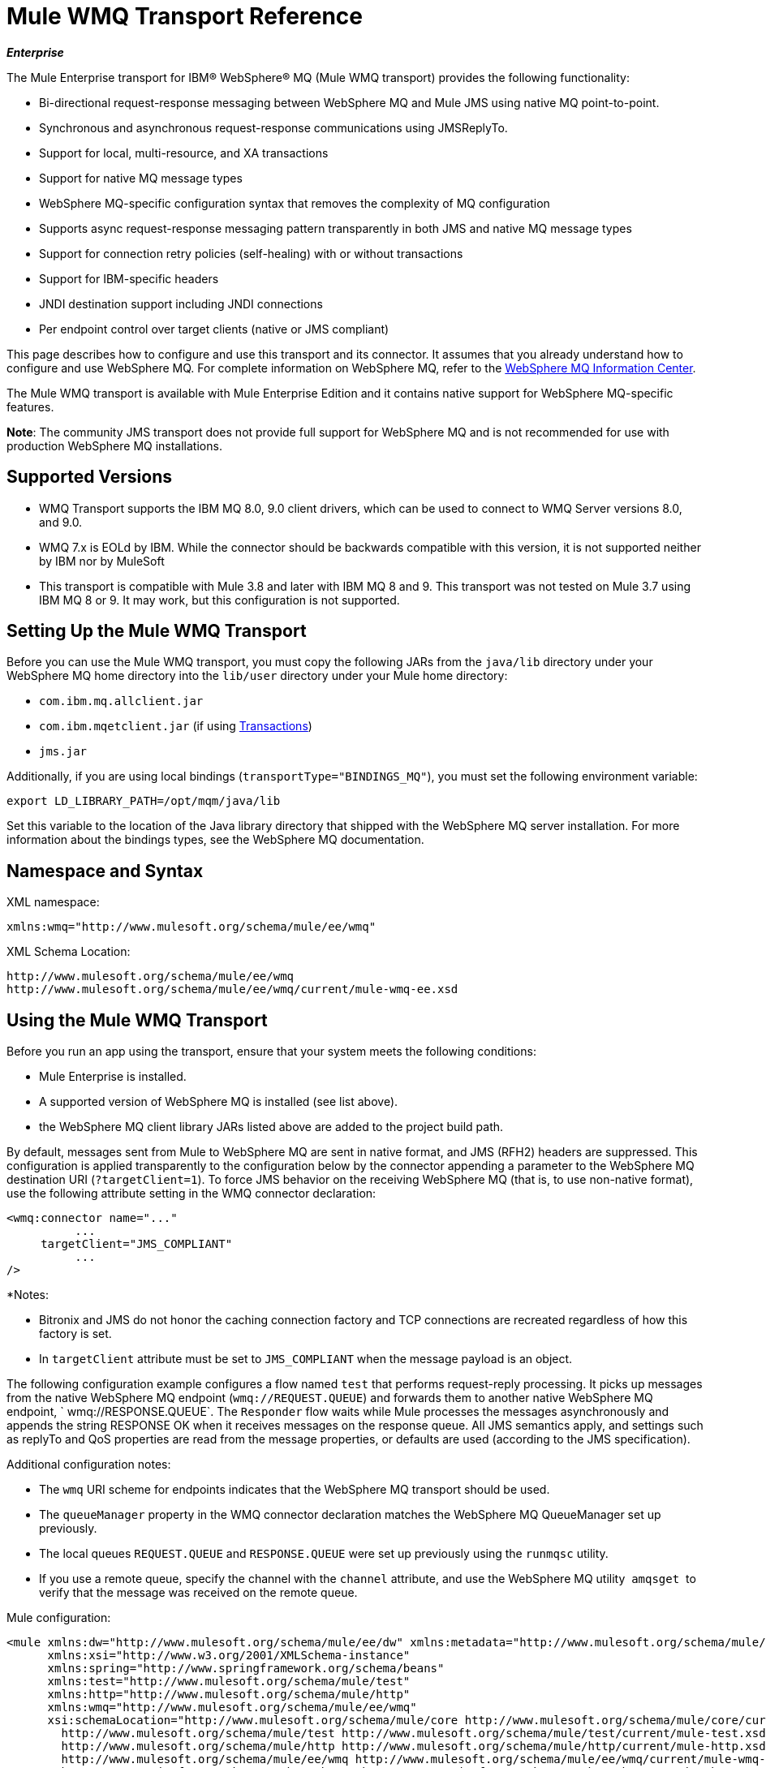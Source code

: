 = Mule WMQ Transport Reference 
:keywords: anypoint studio, connector, endpoint, wmq, transport

*_Enterprise_*

The Mule Enterprise transport for IBM® WebSphere® MQ (Mule WMQ transport) provides the following functionality:

* Bi-directional request-response messaging between WebSphere MQ and Mule JMS using native MQ point-to-point.
* Synchronous and asynchronous request-response communications using JMSReplyTo.
* Support for local, multi-resource, and XA transactions
* Support for native MQ message types
* WebSphere MQ-specific configuration syntax that removes the complexity of MQ configuration
* Supports async request-response messaging pattern transparently in both JMS and native MQ message types
* Support for connection retry policies (self-healing) with or without transactions
* Support for IBM-specific headers
* JNDI destination support including JNDI connections
* Per endpoint control over target clients (native or JMS compliant)

This page describes how to configure and use this transport and its connector. It assumes that you already understand how to configure and use WebSphere MQ. For complete information on WebSphere MQ, refer to the link:http://www-01.ibm.com/software/integration/wmq/library/[WebSphere MQ Information Center].

The Mule WMQ transport is available with Mule Enterprise Edition and it contains native support for WebSphere MQ-specific features.

*Note*: The community JMS transport does not provide full support for WebSphere MQ and is not recommended for use with production WebSphere MQ installations.

== Supported Versions

* WMQ Transport supports the IBM MQ 8.0, 9.0 client drivers, which can be used to connect to WMQ Server versions 8.0, and 9.0. 
* WMQ 7.x is EOLd by IBM. While the connector should be backwards compatible with this version, it is not supported neither by IBM nor by MuleSoft
* This transport is compatible with Mule 3.8 and later with IBM MQ 8 and 9. This transport was not tested on Mule 3.7 using IBM MQ 8 or 9. It may work, but this configuration is not supported. 

== Setting Up the Mule WMQ Transport

Before you can use the Mule WMQ transport, you must copy the following JARs from the `java/lib` directory under your WebSphere MQ home directory into the `lib/user` directory under your Mule home directory:

* `com.ibm.mq.allclient.jar`
* `com.ibm.mqetclient.jar` (if using <<Transactions>>)
* `jms.jar`

Additionally, if you are using local bindings (`transportType="BINDINGS_MQ"`), you must set the following environment variable:

[source]
----
export LD_LIBRARY_PATH=/opt/mqm/java/lib
----

Set this variable to the location of the Java library directory that shipped with the WebSphere MQ server installation. For more information about the bindings types, see the WebSphere MQ documentation.

== Namespace and Syntax

XML namespace:

[source, xml, linenums]
----
xmlns:wmq="http://www.mulesoft.org/schema/mule/ee/wmq"
----

XML Schema Location:

[source, code, linenums]
----
http://www.mulesoft.org/schema/mule/ee/wmq
http://www.mulesoft.org/schema/mule/ee/wmq/current/mule-wmq-ee.xsd
----

== Using the Mule WMQ Transport

Before you run an app using the transport, ensure that your system meets the following conditions:

* Mule Enterprise is installed.
* A supported version of WebSphere MQ is installed (see list above).
* the WebSphere MQ client library JARs listed above are added to the project build path.

By default, messages sent from Mule to WebSphere MQ are sent in native format, and JMS (RFH2) headers are suppressed. This configuration is applied transparently to the configuration below by the connector appending a parameter to the WebSphere MQ destination URI (`?targetClient=1`). To force JMS behavior on the receiving WebSphere MQ (that is, to use non-native format), use the following attribute setting in the WMQ connector declaration:

[source, xml, linenums]
----
<wmq:connector name="..."
          ...
     targetClient="JMS_COMPLIANT"
          ...
/>
----

*Notes:

* Bitronix and JMS do not honor the caching connection factory and TCP connections are recreated regardless of how this
factory is set.
* In `targetClient` attribute must be set to `JMS_COMPLIANT` when the message payload is an object.

The following configuration example configures a flow named `test` that performs request-reply processing. It picks up messages from the native WebSphere MQ endpoint (`wmq://REQUEST.QUEUE`) and forwards them to another native WebSphere MQ endpoint, ` wmq://RESPONSE.QUEUE`. The `Responder` flow waits while Mule processes the messages asynchronously and appends the string RESPONSE OK when it receives messages on the response queue. All JMS semantics apply, and settings such as replyTo and QoS properties are read from the message properties, or defaults are used (according to the JMS specification).

Additional configuration notes:

* The `wmq` URI scheme for endpoints indicates that the WebSphere MQ transport should be used.
* The `queueManager` property in the WMQ connector declaration matches the WebSphere MQ QueueManager set up previously.
* The local queues `REQUEST.QUEUE` and `RESPONSE.QUEUE` were set up previously using the `runmqsc` utility. 
* If you use a remote queue, specify the channel with the `channel` attribute, and use the WebSphere MQ utility  `amqsget`  to verify that the message was received on the remote queue.

Mule configuration:

[source, xml, linenums]
----
<mule xmlns:dw="http://www.mulesoft.org/schema/mule/ee/dw" xmlns:metadata="http://www.mulesoft.org/schema/mule/metadata" xmlns:doc="http://www.mulesoft.org/schema/mule/documentation" xmlns="http://www.mulesoft.org/schema/mule/core"
      xmlns:xsi="http://www.w3.org/2001/XMLSchema-instance"
      xmlns:spring="http://www.springframework.org/schema/beans"
      xmlns:test="http://www.mulesoft.org/schema/mule/test"
      xmlns:http="http://www.mulesoft.org/schema/mule/http"
      xmlns:wmq="http://www.mulesoft.org/schema/mule/ee/wmq"
      xsi:schemaLocation="http://www.mulesoft.org/schema/mule/core http://www.mulesoft.org/schema/mule/core/current/mule.xsd
        http://www.mulesoft.org/schema/mule/test http://www.mulesoft.org/schema/mule/test/current/mule-test.xsd
        http://www.mulesoft.org/schema/mule/http http://www.mulesoft.org/schema/mule/http/current/mule-http.xsd
        http://www.mulesoft.org/schema/mule/ee/wmq http://www.mulesoft.org/schema/mule/ee/wmq/current/mule-wmq-ee.xsd
        http://www.springframework.org/schema/beans http://www.springframework.org/schema/beans/spring-beans-current.xsd
        http://www.mulesoft.org/schema/mule/ee/dw http://www.mulesoft.org/schema/mule/ee/dw/current/dw.xsd">
 
    <wmq:connector name="wmqconnector"
                   hostName="localhost" port="1414"
                   queueManager="QUEUE_MANAGER"
                   username="username"
                   password="password"
                   transportType="CLIENT_MQ_TCPIP"
                   specification="1.1"
                   disableTemporaryReplyToDestinations="true"
                   numberOfConsumers="1">
    </wmq:connector>
    <http:listener-config name="HTTP_Listener_Configuration" host="127.0.0.1" port="8081"/>
 
    <flow name="main">
        <http:listener config-ref="HTTP_Listener_Configuration" path="in" doc:name="HTTP Connector"/>
        <request-reply>
            <wmq:outbound-endpoint queue="REQUEST.QUEUE" connector-ref="wmqconnector"/>
            <wmq:inbound-endpoint queue="RESPONSE.QUEUE" connector-ref="wmqconnector"/>
        </request-reply>
        <wmq:message-info-mapping />
    </flow>
 
    <flow name="service">
        <wmq:inbound-endpoint queue="REQUEST.QUEUE" connector-ref="wmqconnector" doc:name="WMQ"/>
        <logger message="reached REQUEST QUEUE" level="INFO" doc:name="Logger"/>
        <dw:transform-message doc:name="Transform Message">
            <dw:set-payload><![CDATA[%dw 1.0
%output application/java
---
"Response OK"]]></dw:set-payload>
        </dw:transform-message>
    </flow>
</mule>
----


== Defining WMQ XA Connector

Defining a Connection Factory via Spring is optional, you can simply define a WMQ XA-enabled connector as follows:

[source, xml]
----
<wmq:xa-connector ...>
----

The connector instantiates the XA Connection Factory under the hood without requiring a reference to an explicitly defined Connection Factory.

However, in some situations you need to define a Connection Factory explicitly and then reference it in the connector definition. If that is the case, then the Connection Factory class has to be MQXAConnectionFactory, if you use XA transactions. Then WMQ connector has to reference this bean, for example:

[source, xml, linenums]
----
<spring:bean id="mqXAFactory" class="com.ibm.mq.jms.MQXAConnectionFactory">
...
</spring:bean>
 
<wmq:xa-connector ... connectionFactory-ref="mqXAFactory">
----

== Inbound Message Handling

The inbound messages are received by the connector and delivered to the component. If the `useRemoteQueueDefinitons` connector attribute is not set to `true` and the inbound message type is `MQMT_REQUEST`, the message returned by the component is sent to the queue specified in the `JMSReplyTo` property of the original message. However, if the outbound WebSphere MQ endpoint exists in the component, it overrides the replyto handler functionality. By default, `useRemoteQueueDefinitons` is set to `false`.

image:inbound-flow.png[inbound-flow]

== Outbound Message Handling

The outbound endpoint behavior depends on the WebSphere MQ message type. If the message type is `MQMT_REPLY` or `MQMT_DATAGRAM`, other properties copy over from the original message and the message dispatches to the queue.

If the message type is `MQMT_REQUEST`, the connector checks for the existence of the `JMSReplyTo` setting on the message. If it is not set, the connector creates a temporary queue. If the endpoint is synchronous, the connector waits for a response. The timeout can be set using the `responseTimeout` setting. If a response is received by the connector, it's returned by the component.

image:outbound-flow.png[outbound-flow]

== Retrieving the Connection Factory from JNDI

To support the case where a JNDI registry has been configured to store the connection factory, the connector declaration should include the following parameters. This is the same as the regular link:/mule-user-guide/v/3.9/jms-transport-reference[JMS transport].

[source, xml, linenums]
----
<wmq:connector ...
     jndiInitialFactory="com.sun.jndi.ldap.LdapCtxFactory"
     jndiProviderUrl="ldap://localhost:10389/"
     connectionFactoryJndiName="cn=ConnectionFactory,dc=example,dc=com"
----

== Transformers

The WMQ transport provides a transformer for converting a `com.ibm.jms.JMSMessage` or sub-type into an object by extracting the message payload. It also provides a transformer to convert the object back to a message. You use the `<message-to-object-transformer>` and `<object-to-message-transformer>` elements to configure these transformers. Note that object payloads work only when `targetClient` is set to `JMS_COMPLIANT`.

== Transactions

You can configure single-resource (local), multi-resource, and XA transactions on WMQ transport endpoints using the standard transaction configuration elements. For example, you might configure an XA transaction on an outbound endpoint as follows:

[source, xml, linenums]
----
<jbossts:transaction-manager/>
 
<wmq:xa-connector name="wmqConnector" hostName="winter" ...>
...
     <wmq:outbound-endpoint queue="out">
       <xa-transaction action="ALWAYS_BEGIN"/>
     </wmq:outbound-endpoint
...<wmq:connector name="wmqConnector" ...>
  <spring:property name="connectionLostTimeout" value="3000"/>
  <ee:retry-forever-policy frequency="3000" />
</wmq:connector>
----

Note that if you are using XA transactions, and you are connecting to a queue that requires the queue manager to connect to a remote resource, you must use the extended transactional client from WebSphere MQ (`mqetclient.jar`). For more information, see http://publib.boulder.ibm.com/infocenter/wmqv7/v7r0/topic/com.ibm.mq.csqzaf.doc/cs10270_.htm[What is an extended transactional client?] in the WebSphere MQ 7 help.

For more information on using transactions, see link:/mule-user-guide/v/3.9/transaction-management[Transaction Management].

== Configuring Retry Policies

The WMQ transport supports link:/mule-user-guide/v/3.9/configuring-reconnection-strategies[retry policies] . You can configure the timeout value on the connector as follows:

[source, xml, linenums]
----
<wmq:connector name="wmqConnector" ...>
  <spring:property name="connectionLostTimeout" value="3000"/>
  <ee:retry-forever-policy frequency="3000" />
</wmq:connector>
----

The example that ships with the Mule WMQ transport allows you to test retry policies. For complete information, see the readme file in the WMQ distribution.

== Known Limitations

Following are the features that have not been fully tested with the Mule WMQ transport or are not supported:

* Remote queues (tested only in previous releases)
* Exit handler support (not tested)
* Topics (not tested)
* MQMT_REPORT message type support (not supported)
* Data compression over channels for performance throughput gain (not supported)

== Configuration Reference

The following tables describe the configuration for:

* `wmq:connector`
* `wmq:xa-connector`
* `wmq:inbound-endpoint`
* `wmq:outbound-endpoint`
* `wmq:endpoint`

== Connector

The default WebSphere MQ connector.

=== Attributes of <connector...>

[%header,cols="30a,70a"]
|===
|Name |Description
|queueManager |The name of the QueueManager to use.

*Type*: string +
*Required*: no +
*Default*: none
|hostName |The host name of the QueueManager to use.

*Type*: string +
*Required*: no +
*Default*: none
|port |The port of the QueueManager to use.

*Type*: port number +
*Required*: no +
*Default*: none
|temporaryModel |The temporary destination model to use when creating temporary destinations from this connector.

*Type*: string +
*Required*: no +
*Default*: none
|ccsId |The WebSphere MQ CCS ID.

*Type*: string +
*Required*: no +
*Default*: none
|transportType|Whether to use a local binding or client/server TCP binding. Possible values are: BINDINGS_MQ, CLIENT_MQ_TCPIP, DIRECT_HTTP, DIRECT_TCPIP, and MQJD.

*Type*: not specified +
*Required*: no +
*Default*: none
|channel |The name of the channel used to communicate with the QueueManager.

*Type*: string +
*Required*: no +
*Default*: none
|propagateMQEvents |

*Type*: boolean +
*Required*: no +
*Default*: none
|useRemoteQueueDefinitions |When using remote queue definitions, WMQ uses the JMSReplyTo property to channel responses. When set to true this property causes Mule to ignore ReplyTo queue destinations and not interfere with WMQ's remote queue mechanism. By default this is set to false. This also means that by using WMQ's remote queue definitions it is not possible to use some of Mule's request/response patterns when this property is true.

*Type*: boolean +
*Required*: no +
*Default*: none
|receiveExitHandler |The fully qualified class name of the receive exit handler implementation.

*Type*: class name +
*Required*: no +
*Default*: none
|receiveExitHandlerInit |An initialization parameter for the receive exit handler.

*Type*: class name +
*Required*: no +
*Default*: none
|sendExitHandler |The fully qualified class name of the send exit handler implementation.

*Type*: class name +
*Required*: no +
*Default*: none
|sendExitHandlerInit |An initialization parameter for the send exit handler.

*Type*: class name +
*Required*: no +
*Default*: none
|securityExitHandler |The fully qualified class name of the security exit handler implementation.

*Type*: class name +
*Required*: no +
*Default*: none
|securityExitHandlerInit |An initialization parameter for the security exit handler.

*Type*: class name +
*Required*: no +
*Default*: none
|targetClient |Specifies whether this is in JMS or non-JMS format. Possible values are: JMS_COMPLIANT or NONJMS_MQ (default).

*Type*: not specified +
*Required*: no +
*Default*: none
|===

No Child Elements of <connector...>


== XA Connector

The WebSphere MQ connector for XA transactions.

=== Attributes of <xa-connector...>


[%header,cols="30a,70a"]
|===
|Name |Description
|queueManager |The name of the QueueManager to use.

*Type*: string +
*Required*: no +
*Default*: none
|hostName |The host name of the QueueManager to use.

*Type*: string +
*Required*: no +
*Default*: none
|port |The port of the QueueManager to use.

*Type*: port number +
*Required*: no +
*Default*: none
|temporaryModel |The temporary destination model to use when creating temporary destinations from this connector.

*Type*: string +
*Required*: no +
*Default*: none
|ccsId |The WebSphere MQ CCS ID.

*Type*: integer +
*Required*: no +
*Default*: none
|transportType|Whether to use a local binding or client/server TCP binding. Possible values are: BINDINGS_MQ, CLIENT_MQ_TCPIP, DIRECT_HTTP, DIRECT_TCPIP, and MQJD.

*Type*: string +
*Required*: no +
*Default*: none
|channel |The name of the channel used to communicate with the QueueManager.

*Type*: string +
*Required*: no +
*Default*: none
|propagateMQEvents |Propagate MQ events.

*Type*: boolean +
*Required*: no +
*Default*: none
|useRemoteQueueDefinitions |When using remote queue definitions, WMQ uses the JMSReplyTo property to channel responses. When set to true this property will cause Mule to ignore ReplyTo queue destinations and not interfere with WMQ's remote queue mechanism. By default this is set to false. This also means that by using WMQ's remote queue definitions it is not possible to use some of Mule's request/response patterns when this property is true.

*Type*: boolean +
*Required*: no +
*Default*: none
|receiveExitHandler |The fully qualified class name of the receive exit handler implementation.

*Type*: class name +
*Required*: no +
*Default*: none
|receiveExitHandlerInit |An initialization parameter for the receive exit handler.

*Type*: class name +
*Required*: no +
*Default*: none
|sendExitHandler |The fully qualified class name of the send exit handler implementation.

*Type*: class name +
*Required*: no +
*Default*: none
|sendExitHandlerInit |An initialization parameter for the send exit handler.

*Type*: class name +
*Required*: no +
*Default*: none
|securityExitHandler |The fully qualified class name of the security exit handler implementation.

*Type*: class name +
*Required*: no +
*Default*: none
|securityExitHandlerInit |An initialization parameter for the security exit handler.

*Type*: class name +
*Required*: no +
*Default*: none
|targetClient |Specifies whether this is in JMS or non-JMS format. Possible values are: JMS_COMPLIANT or NONJMS_MQ (default).

*Type*: not specified +
*Required*: no +
*Default*: none
|===

Specifies whether this is in JMS or non-JMS format. Possible values are: JMS_COMPLIANT or NONJMS_MQ (default).

No Child Elements of <xa-connector...>


== Inbound Endpoint

An endpoint on which WMQ messages are received.

=== Attributes of <inbound-endpoint...>

[%header,cols="30a,70a"]
|===
|Name |Description
|queue |The queue name.

*Type*: string +
*Required*: yes +
*Default*: none
|===

=== Child Elements of <inbound-endpoint...>

[%header,cols="60a,20a,20a"]
|===
|Name |Cardinality |Description

|mule:response |0..1 |
|mule:abstract-redelivery-policy |0..1 |
|mule:abstract-transaction |0..1 |
|mule:abstract-xa-transaction  |0..1 |
|mule:abstract-security-filter |0..1 |
|mule:abstract-filter |0..1 |
|selector |0..1 |
|===

== Outbound Endpoint

An endpoint to which WMQ messages are sent.

=== Attributes of <outbound-endpoint...>

[%header,cols="30a,70a"]
|===
|Name |Description
|queue |The queue name.

*Type*: string +
*Required*: yes +
*Default*: none
|disableTemporaryReplyToDestinations |If this is set to false (the default), when Mule performs request/response calls a temporary destination will automatically be set up to receive a response from the remote WMQ call.

*Type*: boolean +
*Required*: no +
*Default*: none
|correlationId |A client can use the correlation ID header field to link one message to another. A typical use case is to link a response message with its request message. The CorrelationID must be a 24-byte String. WebSphere pads shorter values with zeroes so that the fixed length is always 24 bytes. Because each message sent by a WMQ provider is assigned a message ID value, it is convenient to link messages via the message ID. All message ID values must start with the 'ID:' prefix.

*Type*: string +
*Required*: no +
*Default*: none
|messageType |Indicates the message type. Each of the message types have specific behavior associated with them. The following message types are defined:

* MQMT_REQUEST: The message requires a reply. Specify the name of the reply queue using the <ReplyTo> element of outbound routers. Mule handles the underlying configuration. MQMT_DATAGRAM: The message does not require a reply.
* MQMT_REPLY: The message is the reply to an earlier request message (MQMT_REQUEST). The message must be sent to the queue indicated by the <ReplyTo> configured on the outbound router. Mule automatically configures the request to control how to set the MessageId and CorrelationId of the reply.
* MQMT_REPORT: The message is reporting on some expected or unexpected occurrence, usually related to some other message (for example, a request message was received that contained data that was not valid). Sends the message to the queue indicated by the <ReplyTo> configuration of the message descriptor of the original message.

*Type*: not specified +
*Required*: no +
*Default*: none
|characterSet |If set, this property overrides the coded character set property of the destination queue or topic.

*Type*: integer +
*Required*: no +
*Default*: none
|persistentDelivery |If set to true, the JMS provider logs the message to stable storage as it is sent so that it can be recovered if delivery is unsuccessful. A client marks a message as persistent if the application has problems if the message is lost in transit. A client marks a message as non-persistent if an occasional lost message is tolerable. Clients use delivery mode to tell a JMS provider how to balance message transport reliability/throughput. Delivery mode only covers the transport of the message to its destination. Retention of a message at the destination until its receipt is acknowledged is not guaranteed by a PERSISTENT delivery mode. Clients should assume that message retention policies are set administratively. Message retention policy governs the reliability of message delivery from destination to message consumer. For example, if a client's message storage space is exhausted, some messages as defined by a site-specific message retention policy may be dropped. A message is guaranteed to be delivered once and only once by a JMS provider if the delivery mode of the message is persistent and if the destination has a sufficient message retention policy.

*Type*: boolean +
*Required*: no +
*Default*: none
|timeToLive |Define the default length of time in milliseconds from its dispatch time that a produced message should be retained by the message system. Time to live is set to zero (forever) by default.

*Type*: long +
*Required*: no +
*Default*: none
|priority |Sets the message priority. JMS defines a ten-level priority value with 0 as the lowest priority and 9 as the highest. In addition, clients should consider priorities 0-4 as gradations of normal priority and priorities 5-9 as gradations of expedited priority. JMS does not require that a provider strictly implement priority ordering of messages. However, it should do its best to deliver expedited messages ahead of normal messages.

*Type*: substitutablePriorityNumber +
*Required*: no +
*Default*: none
|targetClient |Specifies whether this is in JMS or non-JMS format. Possible values are: JMS_COMPLIANT or NONJMS_MQ (default).

*Type*: not specified +
*Required*: no +
*Default*: none
|===

=== Child Elements of <outbound-endpoint...>

[%header,cols="60a,20a,20a"]
|===
|Name |Cardinality |Description
|mule:response |0..1 |
|mule:abstract-redelivery-policy |0..1 |
|mule:abstract-transaction |0..1 |
|mule:abstract-xa-transaction  |0..1 |
|mule:abstract-security-filter |0..1 |
|mule:abstract-filter |0..1 |
|selector |0..1 |
|===


Also supported:

* Message To Object Transformer converts a `com.ibm.jms.JMSMessage` or sub-type into an object by extracting the message payload.
* Object To Message Transformer converts an object back into a `com.ibm.jms.JMSMessage`.
* Transactions allow a series of operations to be grouped together so that they can be rolled back if a failure occurs. Set the action (such as ALWAYS_BEGIN or JOIN_IF_POSSIBLE) and the timeout setting for the transaction.

